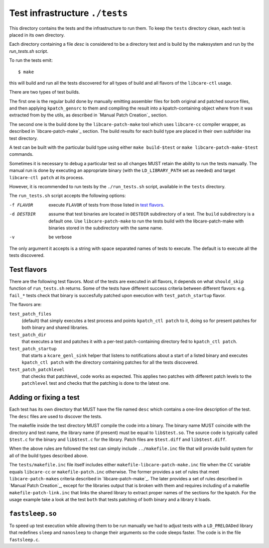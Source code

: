 Test infrastructure ``./tests``
~~~~~~~~~~~~~~~~~~~~~~~~~~~~~~~

.. _tests:

This directory contains the tests and the infrastructure to run them. To keep
the ``tests`` directory clean, each test is placed in its own directory.

Each directory containing a file `desc` is considered to be a directory test
and is build by the makesystem and run by the `run_tests.sh` script.

To run the tests emit:

::

    $ make

this will build and run all the tests discovered for all types of build
and all flavors of the ``libcare-ctl`` usage.

There are two types of test builds.

The first one is the regular build done
by manually emitting assembler files for both original and patched
source files, and then applying ``kpatch_gensrc`` to them and compiling
the result into a kpatch-containing object where from it was extracted from by the
utils, as described in `Manual Patch Creation`_ section.

The second one is the build done by the ``libcare-patch-make`` tool which uses ``libcare-cc``
compiler wrapper, as described in `libcare-patch-make`_ section. The build results for
each build type are placed in their own subfolder ina test directory.

A test can be built with the particular build type using either ``make
build-$test`` or ``make libcare-patch-make-$test`` commands.

Sometimes it is necessary to debug a particular test so all changes MUST
retain the ability to run the tests manually. The manual run is done by
executing an appropriate binary (with the ``LD_LIBRARY_PATH`` set as
needed) and target ``libcare-ctl patch`` at its process.

However, it is recommended to run tests by the ``./run_tests.sh`` script,
available in the ``tests`` directory.

The ``run_tests.sh`` script accepts the following options:

-f FLAVOR
  execute ``FLAVOR`` of tests from those listed in `test flavors`_.


-d DESTDIR
  assume that test binaries are located in ``DESTDIR`` subdirectory of a
  test. The ``build`` subdirectory is a default one. Use ``libcare-patch-make`` to run
  the tests build with the libcare-patch-make with binaries stored in the subdirectory
  with the same name.

-v
  be verbose

The only argument it accepts is a string with space separated names of
tests to execute. The default is to execute all the tests discovered.

Test flavors
^^^^^^^^^^^^

There are the following test flavors. Most of the tests are executed in all
flavors, it depends on what ``should_skip`` function of ``run_tests.sh``
returns. Some of the tests have different success criteria between different
flavors: e.g.  ``fail_*`` tests check that binary is succesfully patched upon
execution with ``test_patch_startup`` flavor.

The flavors are:

``test_patch_files``
     (default) that simply executes a test process and points ``kpatch_ctl
     patch`` to it, doing so for present patches for both binary and
     shared libraries.
  
``test_patch_dir``
     that executes a test and patches it with a per-test patch-containing
     directory fed to ``kpatch_ctl patch``.
  
``test_patch_startup``
     that starts a ``kcare_genl_sink`` helper that listens to notifications
     about a start of a listed binary and executes ``kpatch_ctl patch``
     with the directory containing patches for all the tests discovered.

``test_patch_patchlevel``
     that checks that patchlevel_ code works as expected. This applies two
     patches with different patch levels to the ``patchlevel`` test and checks
     that the patching is done to the latest one.

Adding or fixing a test
^^^^^^^^^^^^^^^^^^^^^^^

Each test has its own directory that MUST have the file named ``desc``
which contains a one-line description of the test. The ``desc`` files are
used to discover the tests.

The makefile inside the test directory MUST compile the code into a
binary. The binary name MUST coincide with the directory and test name, the
library name (if present) must be equal to ``lib$test.so``. The source
code is typically called ``$test.c`` for the binary and ``lib$test.c``
for the library. Patch files are ``$test.diff`` and ``lib$test.diff``.

When the above rules are followed the test can simply include
``../makefile.inc`` file that will provide build system for all of the
build types described above.

The ``tests/makefile.inc`` file itself includes either
``makefile-libcare-patch-make.inc`` file when the ``CC`` variable equals
``libcare-cc`` or ``makefile-patch.inc`` otherwise. The former provides a set
of rules that meet ``libcare-patch-make``\ s criteria described in
`libcare-patch-make`_.  The later provides a set of rules described in `Manual
Patch Creation`_, except for the libraries output that is broken with them and
requires including of a makefile ``makefile-patch-link.inc`` that links the
shared library to extract proper names of the sections for the kpatch.  For the
usage example take a look at the test ``both`` that tests patching of both
binary and a library it loads.

``fastsleep.so``
^^^^^^^^^^^^^^^^

To speed up test execution while allowing them to be run manually we had to
adjust tests with a ``LD_PRELOAD``\ ed library that redefines ``sleep`` and
``nanosleep`` to change their arguments so the code sleeps faster. The code is
in the file ``fastsleep.c``.
